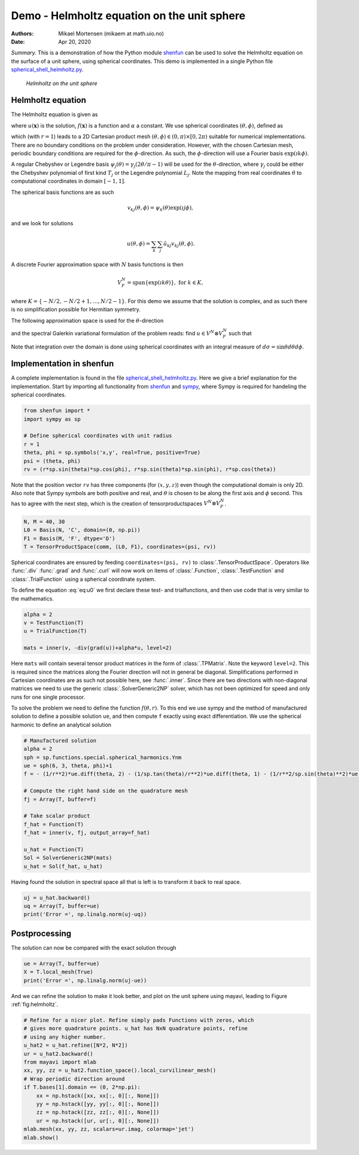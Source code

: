 .. Automatically generated Sphinx-extended reStructuredText file from DocOnce source
   (https://github.com/hplgit/doconce/)

.. Document title:

Demo - Helmholtz equation on the unit sphere
%%%%%%%%%%%%%%%%%%%%%%%%%%%%%%%%%%%%%%%%%%%%

:Authors: Mikael Mortensen (mikaem at math.uio.no)
:Date: Apr 20, 2020

*Summary.* This is a demonstration of how the Python module `shenfun <https://github.com/spectralDNS/shenfun>`__ can be used to solve the
Helmholtz equation on the surface of a unit sphere, using spherical
coordinates. This demo is implemented in
a single Python file `spherical_shell_helmholtz.py <https://github.com/spectralDNS/shenfun/blob/master/demo/spherical_shell_helmholtz.py>`__.

.. _fig:helmholtz:

.. figure:: https://rawgit.com/spectralDNS/spectralutilities/master/figures/sphere.png
   :width: 700

   *Helmholtz on the unit sphere*

.. _demo:spherical_helmholtz:

Helmholtz equation
==================

The Helmholtz equation is given as

.. math::
   :label: eq:helmholtz

        
        -\nabla^2 u(\boldsymbol{x}) + \alpha u(\boldsymbol{x}) = f(\boldsymbol{x}) \quad \text{for }\, \boldsymbol{x} \in \Omega = \{(x, y, z): x^2+y^2+z^2 = 1\}, 
        

.. math::
   :label: _auto1

          
        
        

where :math:`u(\boldsymbol{x})` is the solution, :math:`f(\boldsymbol{x})` is a function and :math:`\alpha` a constant.
We use spherical coordinates :math:`(\theta, \phi)`, defined as

.. math::
   :label: _auto2

        
         x = r \sin \theta \cos \phi , 
        
        

.. math::
   :label: _auto3

          
         y = r \sin \theta \sin \phi, 
        
        

.. math::
   :label: _auto4

          
         z = r \cos \theta
        
        

which (with :math:`r=1`) leads to a 2D Cartesian product mesh :math:`(\theta, \phi) \in (0, \pi) \times [0, 2\pi)`
suitable for numerical implementations. There are no boundary
conditions on the problem under consideration.
However, with the chosen Cartesian mesh, periodic
boundary conditions are required for the :math:`\phi`-direction. As such,
the :math:`\phi`-direction will use a Fourier basis :math:`\exp(\imath k \phi)`.

A regular Chebyshev or Legendre basis
:math:`\psi_j(\theta) = \gamma_j(2\theta/\pi-1)` will be
used for the :math:`\theta`-direction, where :math:`\gamma_j` could be either
the Chebyshev polynomial of first kind :math:`T_j` or the Legendre
polynomial :math:`L_j`. Note the mapping from real coordinates :math:`\theta`
to computational coordinates in domain :math:`[-1, 1]`.

The spherical basis functions are as such

.. math::
        v_{kj}(\theta, \phi) = \psi_k(\theta) \exp(\imath j \phi),

and we look for solutions

.. math::
        u(\theta, \phi) = \sum_{k} \sum_{j} \hat{u}_{kj} v_{kj}(\theta, \phi).

A discrete Fourier approximation space with :math:`N` basis functions is then

.. math::
        V_F^N = \text{span} \{\exp(\imath k \theta)\}, \text{ for } k \in K,

where :math:`K = \{-N/2, -N/2+1, \ldots, N/2-1\}`. For this demo we assume
that the solution is complex, and as such there is no simplification
possible for Hermitian symmetry.

The following approximation space is used for the :math:`\theta`-direction

.. math::
   :label: _auto5

        
        V^N = \text{span} \{\psi_j\}_{j=0}^{N} 
        
        

.. math::
   :label: _auto6

          
        
        

and the spectral Galerkin variational formulation of the problem reads:
find :math:`u \in V^N \otimes V_F^N` such that

.. math::
   :label: eq:u0

           
           \int_{\Omega} (-\nabla^2 u + \alpha u) v w d\sigma = \int_{\Omega} f v w d\sigma, \quad \forall \, v \in V^N \otimes V_F^N.
        
           

Note that integration over the domain is done using
spherical coordinates with an integral measure of :math:`d\sigma=\sin \theta d\theta d\phi`.

.. _demo:sphericalimplementation:

Implementation in shenfun
=========================

A complete implementation is found in the file `spherical_shell_helmholtz.py <https://github.com/spectralDNS/shenfun/blob/master/demo/spherical_shell_helmholtz.py>`__.
Here we give a brief explanation for the implementation. Start by
importing all functionality from `shenfun <https://github.com/spectralDNS/shenfun>`__
and `sympy <https://sympy.org>`__, where Sympy is required for handeling the
spherical coordinates.

.. code-block:: python

    from shenfun import *
    import sympy as sp
    
    # Define spherical coordinates with unit radius
    r = 1
    theta, phi = sp.symbols('x,y', real=True, positive=True)
    psi = (theta, phi)
    rv = (r*sp.sin(theta)*sp.cos(phi), r*sp.sin(theta)*sp.sin(phi), r*sp.cos(theta))

Note that the position vector ``rv`` has three components (for :math:`(x, y, z)`)
even though the computational domain is only 2D.
Also note that Sympy symbols are both positive and real, and :math:`\theta` is
chosen to be along the first axis and :math:`\phi` second. This has to agree with
the next step, which is the creation of tensorproductspaces
:math:`V^N \otimes V_F^N`.

.. code-block:: python

    N, M = 40, 30
    L0 = Basis(N, 'C', domain=(0, np.pi))
    F1 = Basis(M, 'F', dtype='D')
    T = TensorProductSpace(comm, (L0, F1), coordinates=(psi, rv))
    

Spherical coordinates are ensured by feeding ``coordinates=(psi, rv)``
to :class:`.TensorProductSpace`. Operators like :func:`.div`
:func:`.grad` and  :func:`.curl` will now work on
items of :class:`.Function`, :class:`.TestFunction` and
:class:`.TrialFunction` using a spherical coordinate system.

To define the equation :eq:`eq:u0` we first declare
these test- and trialfunctions, and then use code that
is very similar to the mathematics.

.. code-block:: python

    alpha = 2
    v = TestFunction(T)
    u = TrialFunction(T)
    
    mats = inner(v, -div(grad(u))+alpha*u, level=2)

Here ``mats`` will contain several tensor product
matrices in the form of
:class:`.TPMatrix`. Note the keyword ``level=2``. This is
required since the matrices along the Fourier direction will
not in general be diagonal. Simplifications performed in Cartesian
coordinates are as such not possible here, see :func:`.inner`.
Since there are two directions with non-diagonal matrices we
need to use the generic :class:`.SolverGeneric2NP` solver, which
has not been optimized for speed and only runs for one single
processor.

To solve the problem we need to define the function :math:`f(\theta, r)`.
To this end we use sympy and the method of
manufactured solution to define a possible solution ``ue``,
and then compute ``f`` exactly using exact differentiation. We use
the spherical harmonic to define an analytical solution

.. code-block:: python

    # Manufactured solution
    alpha = 2
    sph = sp.functions.special.spherical_harmonics.Ynm
    ue = sph(6, 3, theta, phi)+1
    f = - (1/r**2)*ue.diff(theta, 2) - (1/sp.tan(theta)/r**2)*ue.diff(theta, 1) - (1/r**2/sp.sin(theta)**2)*ue.diff(phi, 2) + alpha*ue
    
    # Compute the right hand side on the quadrature mesh
    fj = Array(T, buffer=f)
    
    # Take scalar product
    f_hat = Function(T)
    f_hat = inner(v, fj, output_array=f_hat)
    
    u_hat = Function(T)
    Sol = SolverGeneric2NP(mats)
    u_hat = Sol(f_hat, u_hat)

Having found the solution in spectral space all that is
left is to transform it back to real space.

.. code-block:: python

    uj = u_hat.backward()
    uq = Array(T, buffer=ue)
    print('Error =', np.linalg.norm(uj-uq))

Postprocessing
==============
The solution can now be compared with the exact solution
through

.. code-block:: python

    ue = Array(T, buffer=ue)
    X = T.local_mesh(True)
    print('Error =', np.linalg.norm(uj-ue))

And we can refine the solution to make it look better,
and plot on the unit sphere using mayavi,
leading to Figure :ref:`fig:helmholtz`.

.. code-block:: text

    # Refine for a nicer plot. Refine simply pads Functions with zeros, which
    # gives more quadrature points. u_hat has NxN quadrature points, refine
    # using any higher number.
    u_hat2 = u_hat.refine([N*2, N*2])
    ur = u_hat2.backward()
    from mayavi import mlab
    xx, yy, zz = u_hat2.function_space().local_curvilinear_mesh()
    # Wrap periodic direction around
    if T.bases[1].domain == (0, 2*np.pi):
        xx = np.hstack([xx, xx[:, 0][:, None]])
        yy = np.hstack([yy, yy[:, 0][:, None]])
        zz = np.hstack([zz, zz[:, 0][:, None]])
        ur = np.hstack([ur, ur[:, 0][:, None]])
    mlab.mesh(xx, yy, zz, scalars=ur.imag, colormap='jet')
    mlab.show()

.. ======= Bibliography =======
